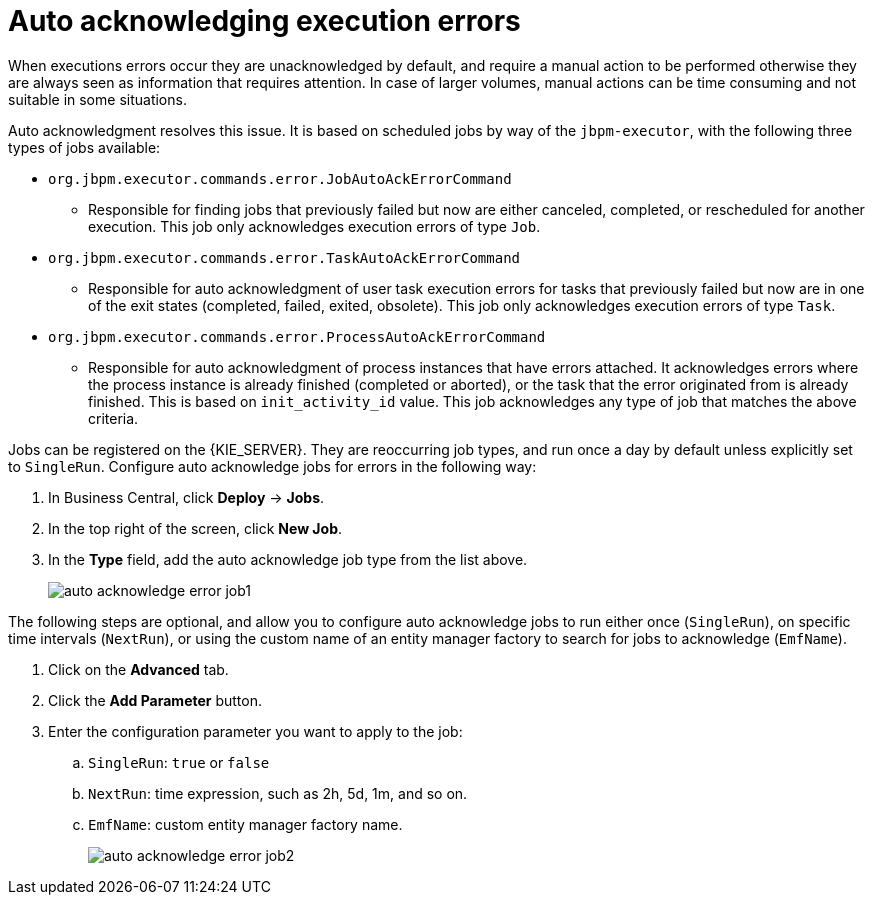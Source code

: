 [id='autoacknowledge-execution-errors-proc']
= Auto acknowledging execution errors

When executions errors occur they are unacknowledged by default, and require a manual action to be performed otherwise they are always seen as information that requires attention. In case of larger volumes, manual actions can be time consuming and not suitable in some situations. 

Auto acknowledgment resolves this issue. It is based on scheduled jobs by way of the `jbpm-executor`, with the following three types of jobs available:

* `org.jbpm.executor.commands.error.JobAutoAckErrorCommand`
** Responsible for finding jobs that previously failed but now are either canceled, completed, or rescheduled for another execution. This job only acknowledges execution errors of type `Job`.
* `org.jbpm.executor.commands.error.TaskAutoAckErrorCommand`
** Responsible for auto acknowledgment of user task execution errors for tasks that previously failed but now are in one of the exit states (completed, failed, exited, obsolete). This job only acknowledges execution errors of type `Task`.
* `org.jbpm.executor.commands.error.ProcessAutoAckErrorCommand`
** Responsible for auto acknowledgment of process instances that have errors attached. It acknowledges errors where the process instance is already finished (completed or aborted), or the task that the error originated from is already finished. This is based on `init_activity_id` value. This job acknowledges any type of job that matches the above criteria.

Jobs can be registered on the {KIE_SERVER}. They are reoccurring job types, and run once a day by default unless explicitly set to `SingleRun`.  Configure auto acknowledge jobs for errors in the following way:

. In Business Central, click *Deploy* -> *Jobs*.
. In the top right of the screen, click *New Job*.
. In the *Type* field, add the auto acknowledge job type from the list above.
+
image::auto_acknowledge_error_job1.png[]

The following steps are optional, and allow you to configure auto acknowledge jobs to run either once (`SingleRun`), on specific time intervals (`NextRun`), or using the custom name of an entity manager factory to search for jobs to acknowledge (`EmfName`).

. Click on the *Advanced* tab.
. Click the *Add Parameter* button.
. Enter the configuration parameter you want to apply to the job:
.. `SingleRun`: `true` or `false`
.. `NextRun`: time expression, such as 2h, 5d, 1m, and so on.
.. `EmfName`: custom entity manager factory name.
+
image::auto_acknowledge_error_job2.png[]
